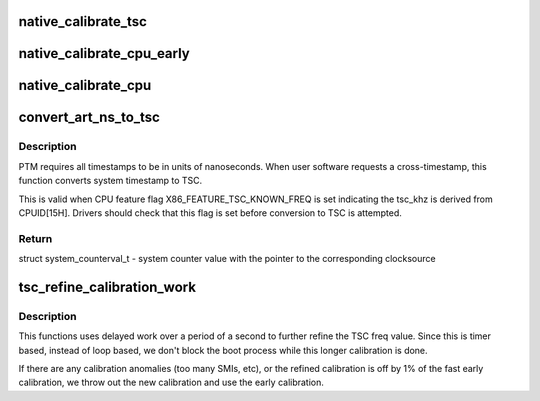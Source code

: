 .. -*- coding: utf-8; mode: rst -*-
.. src-file: arch/x86/kernel/tsc.c

.. _`native_calibrate_tsc`:

native_calibrate_tsc
====================

.. c:function:: unsigned long native_calibrate_tsc( void)

    Determine TSC frequency via CPUID, else return 0.

    :param void:
        no arguments
    :type void: 

.. _`native_calibrate_cpu_early`:

native_calibrate_cpu_early
==========================

.. c:function:: unsigned long native_calibrate_cpu_early( void)

    can calibrate the cpu early in boot

    :param void:
        no arguments
    :type void: 

.. _`native_calibrate_cpu`:

native_calibrate_cpu
====================

.. c:function:: unsigned long native_calibrate_cpu( void)

    calibrate the cpu

    :param void:
        no arguments
    :type void: 

.. _`convert_art_ns_to_tsc`:

convert_art_ns_to_tsc
=====================

.. c:function:: struct system_counterval_t convert_art_ns_to_tsc(u64 art_ns)

    Convert ART in nanoseconds to TSC.

    :param art_ns:
        ART (Always Running Timer) in unit of nanoseconds
    :type art_ns: u64

.. _`convert_art_ns_to_tsc.description`:

Description
-----------

PTM requires all timestamps to be in units of nanoseconds. When user
software requests a cross-timestamp, this function converts system timestamp
to TSC.

This is valid when CPU feature flag X86_FEATURE_TSC_KNOWN_FREQ is set
indicating the tsc_khz is derived from CPUID[15H]. Drivers should check
that this flag is set before conversion to TSC is attempted.

.. _`convert_art_ns_to_tsc.return`:

Return
------

struct system_counterval_t - system counter value with the pointer to the
corresponding clocksource

.. _`tsc_refine_calibration_work`:

tsc_refine_calibration_work
===========================

.. c:function:: void tsc_refine_calibration_work(struct work_struct *work)

    Further refine tsc freq calibration \ ``work``\  - ignored.

    :param work:
        *undescribed*
    :type work: struct work_struct \*

.. _`tsc_refine_calibration_work.description`:

Description
-----------

This functions uses delayed work over a period of a
second to further refine the TSC freq value. Since this is
timer based, instead of loop based, we don't block the boot
process while this longer calibration is done.

If there are any calibration anomalies (too many SMIs, etc),
or the refined calibration is off by 1% of the fast early
calibration, we throw out the new calibration and use the
early calibration.

.. This file was automatic generated / don't edit.

